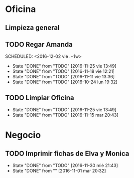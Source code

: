 * Oficina
** Limpieza general
   DEADLINE: <2017-01-15 dom +3m >
** TODO Regar Amanda
SCHEDULED: <2016-12-02 vie .+1w> 
- State "DONE"       from "TODO"       [2016-11-25 vie 13:49]
- State "DONE"       from "TODO"       [2016-11-18 vie 12:21]
- State "DONE"       from "TODO"       [2016-11-11 vie 13:36]
- State "DONE"       from "TODO"       [2016-10-24 lun 19:32]
:PROPERTIES:
:LAST_REPEAT: [2016-11-25 vie 13:49]
:END:
** TODO Limpiar Oficina
SCHEDULED: <2016-12-09 vie +2w>
- State "DONE"       from "TODO"       [2016-11-25 vie 13:49]
- State "DONE"       from "TODO"       [2016-11-15 mar 20:43]
:PROPERTIES:
:LAST_REPEAT: [2016-11-25 vie 13:49]
:END:


* Negocio
** TODO Imprimir fichas de Elva y Monica
DEADLINE: <2016-12-30 vie +1m -3d>
- State "DONE"       from "TODO"       [2016-11-30 mié 21:43]
- State "DONE"       from ""           [2016-11-01 mar 20:32]
:PROPERTIES:
:LAST_REPEAT: [2016-11-30 mié 21:43]
:END:

